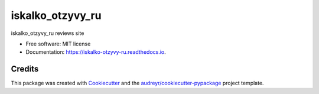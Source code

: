 =================
iskalko_otzyvy_ru
=================


.. image:: https://img.shields.io/pypi/v/iskalko_otzyvy_ru.svg
        :target: https://pypi.python.org/pypi/iskalko_otzyvy_ru




iskalko_otzyvy_ru reviews site


* Free software: MIT license
* Documentation: https://iskalko-otzyvy-ru.readthedocs.io.



Credits
-------

This package was created with Cookiecutter_ and the `audreyr/cookiecutter-pypackage`_ project template.

.. _Cookiecutter: https://github.com/audreyr/cookiecutter
.. _`audreyr/cookiecutter-pypackage`: https://github.com/audreyr/cookiecutter-pypackage
